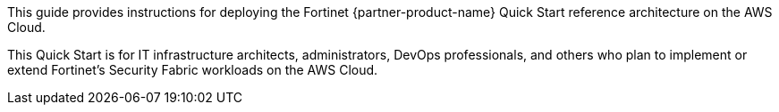 // Replace the content in <>
// Identify your target audience and explain how/why they would use this Quick Start.
//Avoid borrowing text from third-party websites (copying text from AWS service documentation is fine). Also, avoid marketing-speak, focusing instead on the technical aspect.

This guide provides instructions for deploying the Fortinet {partner-product-name} Quick Start reference architecture on the AWS Cloud. 

This Quick Start is for IT infrastructure architects, administrators, DevOps professionals, and others who plan to implement or extend Fortinet’s Security Fabric workloads on the AWS Cloud.